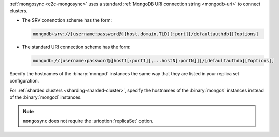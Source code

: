 :ref:`mongosync <c2c-mongosync>` uses a standard :ref:`MongoDB URI
connection string <mongodb-uri>` to connect clusters. 

- The SRV conenction scheme has the form:

  .. code-block:: none

     mongodb+srv://[username:password@][host.domain.TLD][:port][/defaultauthdb][?options]

- The standard URI connection scheme has the form:

  .. code-block:: none
  
     mongodb://[username:password@]host1[:port1][,...hostN[:portN]][/[defaultauthdb][?options]]

Specify the hostnames of the :binary:`mongod` instances the same way
that they are listed in your replica set configuration.

For :ref:`sharded clusters <sharding-sharded-cluster>`, specify the
hostnames of the :binary:`mongos` instances instead of the
:binary:`mongod` instances.

.. note::

   ``mongosync`` does not require the :urioption:`replicaSet` option.


